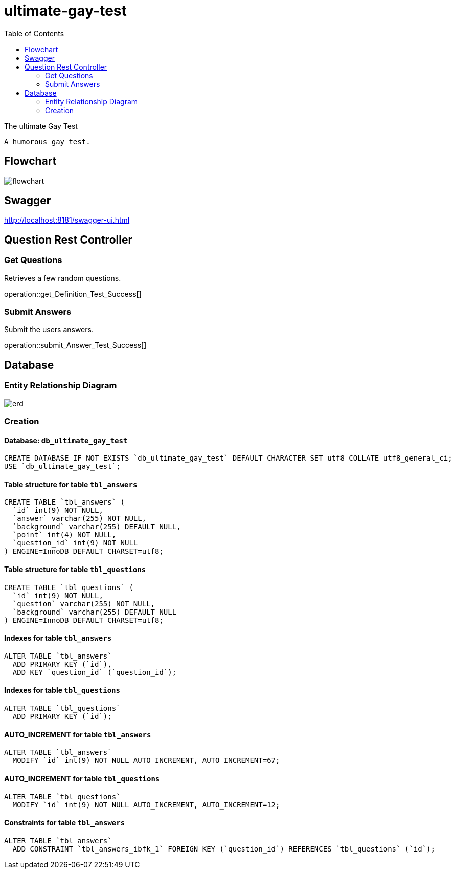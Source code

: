 = ultimate-gay-test
:toc: left
:toclevels: 2
:sectums:
:imagesdir: images


The ultimate Gay Test

    A humorous gay test.

== Flowchart
image:flowchart.png[]

== Swagger
http://localhost:8181/swagger-ui.html

== Question Rest Controller

=== Get Questions
Retrieves a few random questions.

operation::get_Definition_Test_Success[]

=== Submit Answers
Submit the users answers.

operation::submit_Answer_Test_Success[]

== Database

=== Entity Relationship Diagram
image::erd.png[]

=== Creation

==== Database: `db_ultimate_gay_test`

    CREATE DATABASE IF NOT EXISTS `db_ultimate_gay_test` DEFAULT CHARACTER SET utf8 COLLATE utf8_general_ci;
    USE `db_ultimate_gay_test`;

==== Table structure for table `tbl_answers`

    CREATE TABLE `tbl_answers` (
      `id` int(9) NOT NULL,
      `answer` varchar(255) NOT NULL,
      `background` varchar(255) DEFAULT NULL,
      `point` int(4) NOT NULL,
      `question_id` int(9) NOT NULL
    ) ENGINE=InnoDB DEFAULT CHARSET=utf8;

==== Table structure for table `tbl_questions`

    CREATE TABLE `tbl_questions` (
      `id` int(9) NOT NULL,
      `question` varchar(255) NOT NULL,
      `background` varchar(255) DEFAULT NULL
    ) ENGINE=InnoDB DEFAULT CHARSET=utf8;

==== Indexes for table `tbl_answers`

    ALTER TABLE `tbl_answers`
      ADD PRIMARY KEY (`id`),
      ADD KEY `question_id` (`question_id`);

==== Indexes for table `tbl_questions`

    ALTER TABLE `tbl_questions`
      ADD PRIMARY KEY (`id`);

==== AUTO_INCREMENT for table `tbl_answers`

    ALTER TABLE `tbl_answers`
      MODIFY `id` int(9) NOT NULL AUTO_INCREMENT, AUTO_INCREMENT=67;

==== AUTO_INCREMENT for table `tbl_questions`

    ALTER TABLE `tbl_questions`
      MODIFY `id` int(9) NOT NULL AUTO_INCREMENT, AUTO_INCREMENT=12;

==== Constraints for table `tbl_answers`

    ALTER TABLE `tbl_answers`
      ADD CONSTRAINT `tbl_answers_ibfk_1` FOREIGN KEY (`question_id`) REFERENCES `tbl_questions` (`id`);
